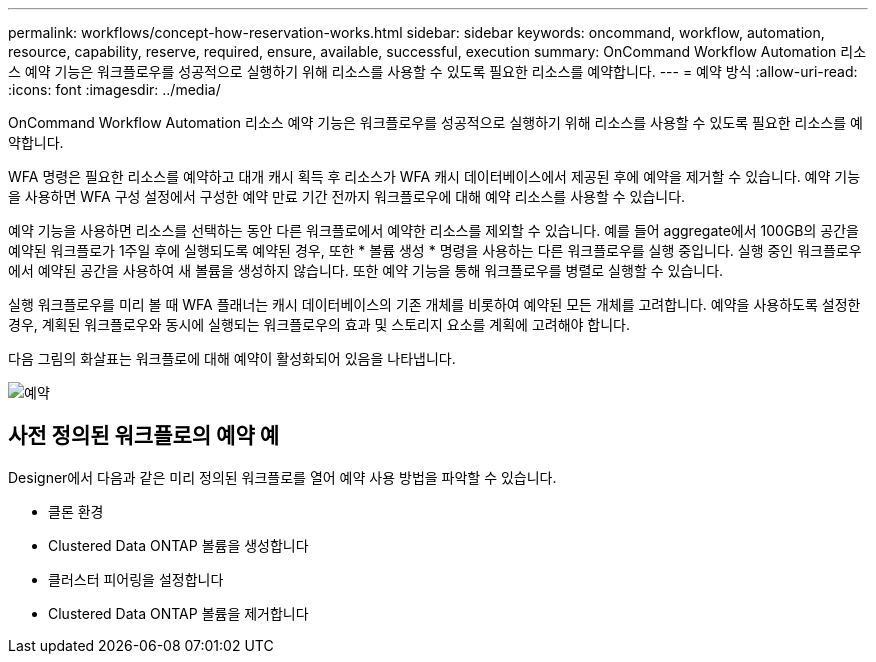 ---
permalink: workflows/concept-how-reservation-works.html 
sidebar: sidebar 
keywords: oncommand, workflow, automation, resource, capability, reserve, required, ensure, available, successful, execution 
summary: OnCommand Workflow Automation 리소스 예약 기능은 워크플로우를 성공적으로 실행하기 위해 리소스를 사용할 수 있도록 필요한 리소스를 예약합니다. 
---
= 예약 방식
:allow-uri-read: 
:icons: font
:imagesdir: ../media/


[role="lead"]
OnCommand Workflow Automation 리소스 예약 기능은 워크플로우를 성공적으로 실행하기 위해 리소스를 사용할 수 있도록 필요한 리소스를 예약합니다.

WFA 명령은 필요한 리소스를 예약하고 대개 캐시 획득 후 리소스가 WFA 캐시 데이터베이스에서 제공된 후에 예약을 제거할 수 있습니다. 예약 기능을 사용하면 WFA 구성 설정에서 구성한 예약 만료 기간 전까지 워크플로우에 대해 예약 리소스를 사용할 수 있습니다.

예약 기능을 사용하면 리소스를 선택하는 동안 다른 워크플로에서 예약한 리소스를 제외할 수 있습니다. 예를 들어 aggregate에서 100GB의 공간을 예약된 워크플로가 1주일 후에 실행되도록 예약된 경우, 또한 * 볼륨 생성 * 명령을 사용하는 다른 워크플로우를 실행 중입니다. 실행 중인 워크플로우에서 예약된 공간을 사용하여 새 볼륨을 생성하지 않습니다. 또한 예약 기능을 통해 워크플로우를 병렬로 실행할 수 있습니다.

실행 워크플로우를 미리 볼 때 WFA 플래너는 캐시 데이터베이스의 기존 개체를 비롯하여 예약된 모든 개체를 고려합니다. 예약을 사용하도록 설정한 경우, 계획된 워크플로우와 동시에 실행되는 워크플로우의 효과 및 스토리지 요소를 계획에 고려해야 합니다.

다음 그림의 화살표는 워크플로에 대해 예약이 활성화되어 있음을 나타냅니다.

image::../media/reservation.png[예약]



== 사전 정의된 워크플로의 예약 예

Designer에서 다음과 같은 미리 정의된 워크플로를 열어 예약 사용 방법을 파악할 수 있습니다.

* 클론 환경
* Clustered Data ONTAP 볼륨을 생성합니다
* 클러스터 피어링을 설정합니다
* Clustered Data ONTAP 볼륨을 제거합니다

